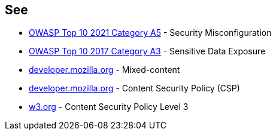 == See

* https://owasp.org/Top10/A05_2021-Security_Misconfiguration/[OWASP Top 10 2021 Category A5] - Security Misconfiguration
* https://owasp.org/www-project-top-ten/2017/A3_2017-Sensitive_Data_Exposure[OWASP Top 10 2017 Category A3] - Sensitive Data Exposure
* https://developer.mozilla.org/en-US/docs/Web/Security/Mixed_content[developer.mozilla.org] - Mixed-content
* https://developer.mozilla.org/en-US/docs/Web/HTTP/CSP[developer.mozilla.org] - Content Security Policy (CSP)
* https://www.w3.org/TR/CSP3/[w3.org] - Content Security Policy Level 3